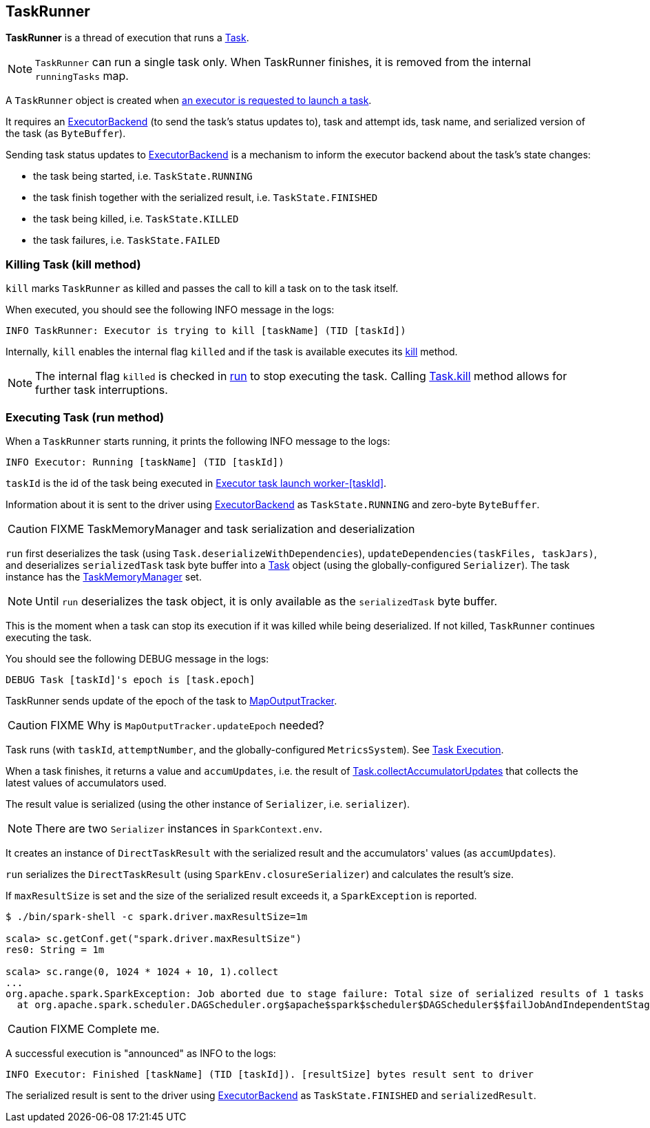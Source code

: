 == TaskRunner

*TaskRunner* is a thread of execution that runs a link:spark-taskscheduler-tasks.adoc[Task].

NOTE: `TaskRunner` can run a single task only. When TaskRunner finishes, it is removed from the internal `runningTasks` map.

A `TaskRunner` object is created when link:spark-executor.adoc#launchTask[an executor is requested to launch a task].

It requires an link:spark-executor-backends.adoc[ExecutorBackend] (to send the task's status updates to), task and attempt ids, task name, and serialized version of the task (as `ByteBuffer`).

Sending task status updates to link:spark-executor-backends.adoc[ExecutorBackend] is a mechanism to inform the executor backend about the task's state changes:

* the task being started, i.e. `TaskState.RUNNING`
* the task finish together with the serialized result, i.e. `TaskState.FINISHED`
* the task being killed, i.e. `TaskState.KILLED`
* the task failures, i.e. `TaskState.FAILED`

=== [[kill]] Killing Task (kill method)

`kill` marks `TaskRunner` as killed and passes the call to kill a task on to the task itself.

When executed, you should see the following INFO message in the logs:

```
INFO TaskRunner: Executor is trying to kill [taskName] (TID [taskId])
```

Internally, `kill` enables the internal flag `killed` and if the task is available executes its link:spark-taskscheduler-tasks.adoc#kill[kill] method.

NOTE: The internal flag `killed` is checked in <<run, run>> to stop executing the task. Calling link:spark-taskscheduler-tasks.adoc#kill[Task.kill] method allows for further task interruptions.

=== [[run]] Executing Task (run method)

When a `TaskRunner` starts running, it prints the following INFO message to the logs:

```
INFO Executor: Running [taskName] (TID [taskId])
```

`taskId` is the id of the task being executed in <<thread-pool, Executor task launch worker-[taskId]>>.

Information about it is sent to the driver using link:spark-executor-backends.adoc[ExecutorBackend] as `TaskState.RUNNING` and zero-byte `ByteBuffer`.

CAUTION: FIXME TaskMemoryManager and task serialization and deserialization

`run` first deserializes the task (using `Task.deserializeWithDependencies`), `updateDependencies(taskFiles, taskJars)`, and deserializes `serializedTask` task byte buffer into a link:spark-taskscheduler-tasks.adoc[Task] object (using the globally-configured `Serializer`). The task instance has the link:spark-taskscheduler.adoc#TaskMemoryManager[TaskMemoryManager] set.

NOTE: Until `run` deserializes the task object, it is only available as the `serializedTask` byte buffer.

This is the moment when a task can stop its execution if it was killed while being deserialized. If not killed, `TaskRunner` continues executing the task.

You should see the following DEBUG message in the logs:

```
DEBUG Task [taskId]'s epoch is [task.epoch]
```

TaskRunner sends update of the epoch of the task to link:spark-service-mapoutputtracker.adoc[MapOutputTracker].

CAUTION: FIXME Why is `MapOutputTracker.updateEpoch` needed?

Task runs (with `taskId`, `attemptNumber`, and the globally-configured `MetricsSystem`). See link:spark-taskscheduler-tasks.adoc#execution[Task Execution].

When a task finishes, it returns a value and `accumUpdates`, i.e. the result of link:spark-taskscheduler-tasks.adoc#collectAccumulatorUpdates[Task.collectAccumulatorUpdates] that collects the latest values of accumulators used.

The result value is serialized (using the other instance of `Serializer`, i.e. `serializer`).

NOTE: There are two `Serializer` instances in `SparkContext.env`.

It creates an instance of `DirectTaskResult` with the serialized result and the accumulators' values (as `accumUpdates`).

`run` serializes the `DirectTaskResult` (using `SparkEnv.closureSerializer`) and calculates the result's size.

If `maxResultSize` is set and the size of the serialized result exceeds it, a `SparkException` is reported.

```
$ ./bin/spark-shell -c spark.driver.maxResultSize=1m

scala> sc.getConf.get("spark.driver.maxResultSize")
res0: String = 1m

scala> sc.range(0, 1024 * 1024 + 10, 1).collect
...
org.apache.spark.SparkException: Job aborted due to stage failure: Total size of serialized results of 1 tasks (1031.4 KB) is bigger than spark.driver.maxResultSize (1024.0 KB)
  at org.apache.spark.scheduler.DAGScheduler.org$apache$spark$scheduler$DAGScheduler$$failJobAndIndependentStages(DAGScheduler.scala:1450)
```

CAUTION: FIXME Complete me.

A successful execution is "announced" as INFO to the logs:

```
INFO Executor: Finished [taskName] (TID [taskId]). [resultSize] bytes result sent to driver
```

The serialized result is sent to the driver using link:spark-executor-backends.adoc[ExecutorBackend] as `TaskState.FINISHED` and `serializedResult`.
